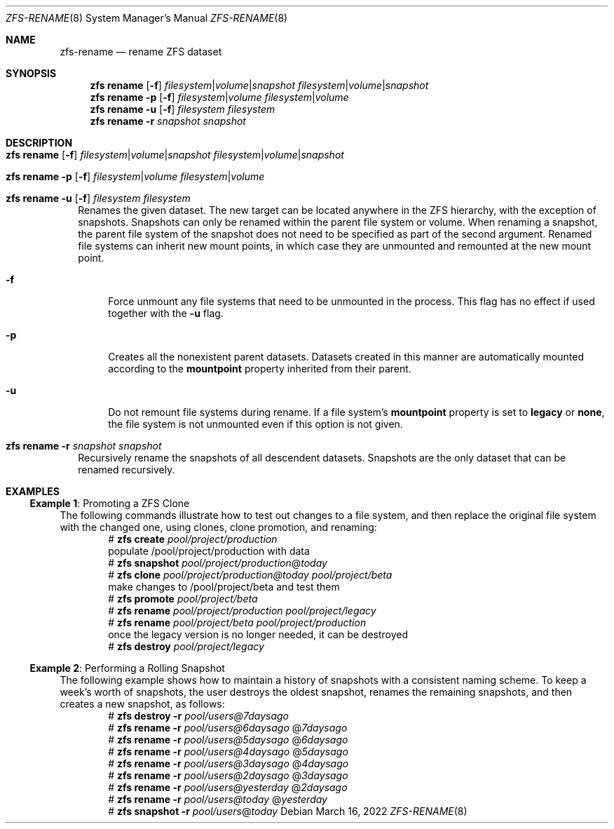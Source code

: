 .\" SPDX-License-Identifier: CDDL-1.0
.\"
.\" CDDL HEADER START
.\"
.\" The contents of this file are subject to the terms of the
.\" Common Development and Distribution License (the "License").
.\" You may not use this file except in compliance with the License.
.\"
.\" You can obtain a copy of the license at usr/src/OPENSOLARIS.LICENSE
.\" or https://opensource.org/licenses/CDDL-1.0.
.\" See the License for the specific language governing permissions
.\" and limitations under the License.
.\"
.\" When distributing Covered Code, include this CDDL HEADER in each
.\" file and include the License file at usr/src/OPENSOLARIS.LICENSE.
.\" If applicable, add the following below this CDDL HEADER, with the
.\" fields enclosed by brackets "[]" replaced with your own identifying
.\" information: Portions Copyright [yyyy] [name of copyright owner]
.\"
.\" CDDL HEADER END
.\"
.\" Copyright (c) 2009 Sun Microsystems, Inc. All Rights Reserved.
.\" Copyright 2011 Joshua M. Clulow <josh@sysmgr.org>
.\" Copyright (c) 2011, 2019 by Delphix. All rights reserved.
.\" Copyright (c) 2013 by Saso Kiselkov. All rights reserved.
.\" Copyright (c) 2014, Joyent, Inc. All rights reserved.
.\" Copyright (c) 2014 by Adam Stevko. All rights reserved.
.\" Copyright (c) 2014 Integros [integros.com]
.\" Copyright 2019 Richard Laager. All rights reserved.
.\" Copyright 2018 Nexenta Systems, Inc.
.\" Copyright 2019 Joyent, Inc.
.\"
.Dd March 16, 2022
.Dt ZFS-RENAME 8
.Os
.
.Sh NAME
.Nm zfs-rename
.Nd rename ZFS dataset
.Sh SYNOPSIS
.Nm zfs
.Cm rename
.Op Fl f
.Ar filesystem Ns | Ns Ar volume Ns | Ns Ar snapshot
.Ar filesystem Ns | Ns Ar volume Ns | Ns Ar snapshot
.Nm zfs
.Cm rename
.Fl p
.Op Fl f
.Ar filesystem Ns | Ns Ar volume
.Ar filesystem Ns | Ns Ar volume
.Nm zfs
.Cm rename
.Fl u
.Op Fl f
.Ar filesystem Ar filesystem
.Nm zfs
.Cm rename
.Fl r
.Ar snapshot Ar snapshot
.
.Sh DESCRIPTION
.Bl -tag -width ""
.It Xo
.Nm zfs
.Cm rename
.Op Fl f
.Ar filesystem Ns | Ns Ar volume Ns | Ns Ar snapshot
.Ar filesystem Ns | Ns Ar volume Ns | Ns Ar snapshot
.Xc
.It Xo
.Nm zfs
.Cm rename
.Fl p
.Op Fl f
.Ar filesystem Ns | Ns Ar volume
.Ar filesystem Ns | Ns Ar volume
.Xc
.It Xo
.Nm zfs
.Cm rename
.Fl u
.Op Fl f
.Ar filesystem
.Ar filesystem
.Xc
Renames the given dataset.
The new target can be located anywhere in the ZFS hierarchy, with the exception
of snapshots.
Snapshots can only be renamed within the parent file system or volume.
When renaming a snapshot, the parent file system of the snapshot does not need
to be specified as part of the second argument.
Renamed file systems can inherit new mount points, in which case they are
unmounted and remounted at the new mount point.
.Bl -tag -width "-a"
.It Fl f
Force unmount any file systems that need to be unmounted in the process.
This flag has no effect if used together with the
.Fl u
flag.
.It Fl p
Creates all the nonexistent parent datasets.
Datasets created in this manner are automatically mounted according to the
.Sy mountpoint
property inherited from their parent.
.It Fl u
Do not remount file systems during rename.
If a file system's
.Sy mountpoint
property is set to
.Sy legacy
or
.Sy none ,
the file system is not unmounted even if this option is not given.
.El
.It Xo
.Nm zfs
.Cm rename
.Fl r
.Ar snapshot Ar snapshot
.Xc
Recursively rename the snapshots of all descendent datasets.
Snapshots are the only dataset that can be renamed recursively.
.El
.
.Sh EXAMPLES
.\" These are, respectively, examples 10, 15 from zfs.8
.\" Make sure to update them bidirectionally
.Ss Example 1 : No Promoting a ZFS Clone
The following commands illustrate how to test out changes to a file system, and
then replace the original file system with the changed one, using clones, clone
promotion, and renaming:
.Bd -literal -compact -offset Ds
.No # Nm zfs Cm create Ar pool/project/production
  populate /pool/project/production with data
.No # Nm zfs Cm snapshot Ar pool/project/production Ns @ Ns Ar today
.No # Nm zfs Cm clone Ar pool/project/production@today pool/project/beta
  make changes to /pool/project/beta and test them
.No # Nm zfs Cm promote Ar pool/project/beta
.No # Nm zfs Cm rename Ar pool/project/production pool/project/legacy
.No # Nm zfs Cm rename Ar pool/project/beta pool/project/production
  once the legacy version is no longer needed, it can be destroyed
.No # Nm zfs Cm destroy Ar pool/project/legacy
.Ed
.
.Ss Example 2 : No Performing a Rolling Snapshot
The following example shows how to maintain a history of snapshots with a
consistent naming scheme.
To keep a week's worth of snapshots, the user destroys the oldest snapshot,
renames the remaining snapshots, and then creates a new snapshot, as follows:
.Bd -literal -compact -offset Ds
.No # Nm zfs Cm destroy Fl r Ar pool/users@7daysago
.No # Nm zfs Cm rename Fl r Ar pool/users@6daysago No @ Ns Ar 7daysago
.No # Nm zfs Cm rename Fl r Ar pool/users@5daysago No @ Ns Ar 6daysago
.No # Nm zfs Cm rename Fl r Ar pool/users@4daysago No @ Ns Ar 5daysago
.No # Nm zfs Cm rename Fl r Ar pool/users@3daysago No @ Ns Ar 4daysago
.No # Nm zfs Cm rename Fl r Ar pool/users@2daysago No @ Ns Ar 3daysago
.No # Nm zfs Cm rename Fl r Ar pool/users@yesterday No @ Ns Ar 2daysago
.No # Nm zfs Cm rename Fl r Ar pool/users@today No @ Ns Ar yesterday
.No # Nm zfs Cm snapshot Fl r Ar pool/users Ns @ Ns Ar today
.Ed
